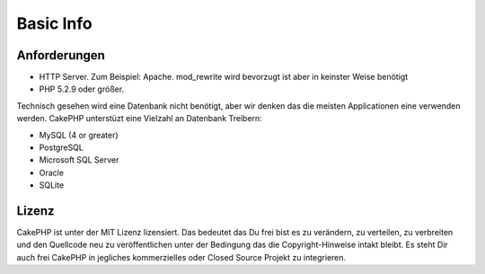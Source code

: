 Basic Info
##########

Anforderungen
============

-  HTTP Server. Zum Beispiel: Apache. mod\_rewrite wird bevorzugt ist aber in
   keinster Weise benötigt
-  PHP 5.2.9 oder größer.

Technisch gesehen wird eine Datenbank nicht benötigt, aber wir denken das die
meisten Applicationen eine verwenden werden. CakePHP unterstüzt eine Vielzahl an
Datenbank Treibern:

-  MySQL (4 or greater)
-  PostgreSQL
-  Microsoft SQL Server
-  Oracle
-  SQLite


Lizenz
=======

CakePHP ist unter der MIT Lizenz lizensiert.  Das bedeutet das Du frei bist es zu verändern, zu verteilen, zu verbreiten und den Quellcode neu zu veröffentlichen unter der Bedingung das die Copyright-Hinweise intakt bleibt.  Es steht Dir auch frei CakePHP in jegliches kommerzielles oder Closed Source Projekt zu integrieren.
